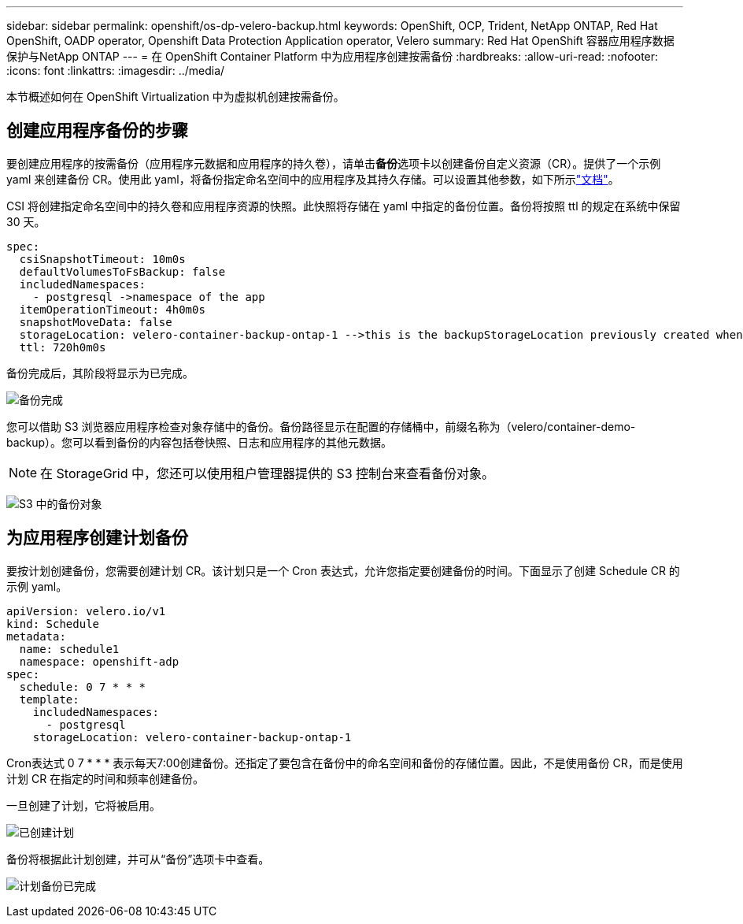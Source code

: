 ---
sidebar: sidebar 
permalink: openshift/os-dp-velero-backup.html 
keywords: OpenShift, OCP, Trident, NetApp ONTAP, Red Hat OpenShift, OADP operator, Openshift Data Protection Application operator, Velero 
summary: Red Hat OpenShift 容器应用程序数据保护与NetApp ONTAP 
---
= 在 OpenShift Container Platform 中为应用程序创建按需备份
:hardbreaks:
:allow-uri-read: 
:nofooter: 
:icons: font
:linkattrs: 
:imagesdir: ../media/


[role="lead"]
本节概述如何在 OpenShift Virtualization 中为虚拟机创建按需备份。



== 创建应用程序备份的步骤

要创建应用程序的按需备份（应用程序元数据和应用程序的持久卷），请单击**备份**选项卡以创建备份自定义资源（CR）。提供了一个示例 yaml 来创建备份 CR。使用此 yaml，将备份指定命名空间中的应用程序及其持久存储。可以设置其他参数，如下所示link:https://docs.openshift.com/container-platform/4.14/backup_and_restore/application_backup_and_restore/backing_up_and_restoring/oadp-creating-backup-cr.html["文档"]。

CSI 将创建指定命名空间中的持久卷和应用程序资源的快照。此快照将存储在 yaml 中指定的备份位置。备份将按照 ttl 的规定在系统中保留 30 天。

....
spec:
  csiSnapshotTimeout: 10m0s
  defaultVolumesToFsBackup: false
  includedNamespaces:
    - postgresql ->namespace of the app
  itemOperationTimeout: 4h0m0s
  snapshotMoveData: false
  storageLocation: velero-container-backup-ontap-1 -->this is the backupStorageLocation previously created when Velero is configured.
  ttl: 720h0m0s
....
备份完成后，其阶段将显示为已完成。

image:redhat-openshift-oadp-backup-001.png["备份完成"]

您可以借助 S3 浏览器应用程序检查对象存储中的备份。备份路径显示在配置的存储桶中，前缀名称为（velero/container-demo-backup）。您可以看到备份的内容包括卷快照、日志和应用程序的其他元数据。


NOTE: 在 StorageGrid 中，您还可以使用租户管理器提供的 S3 控制台来查看备份对象。

image:redhat-openshift-oadp-backup-002.png["S3 中的备份对象"]



== 为应用程序创建计划备份

要按计划创建备份，您需要创建计划 CR。该计划只是一个 Cron 表达式，允许您指定要创建备份的时间。下面显示了创建 Schedule CR 的示例 yaml。

....
apiVersion: velero.io/v1
kind: Schedule
metadata:
  name: schedule1
  namespace: openshift-adp
spec:
  schedule: 0 7 * * *
  template:
    includedNamespaces:
      - postgresql
    storageLocation: velero-container-backup-ontap-1
....
Cron表达式 0 7 * * * 表示每天7:00创建备份。还指定了要包含在备份中的命名空间和备份的存储位置。因此，不是使用备份 CR，而是使用计划 CR 在指定的时间和频率创建备份。

一旦创建了计划，它将被启用。

image:redhat-openshift-oadp-backup-003.png["已创建计划"]

备份将根据此计划创建，并可从“备份”选项卡中查看。

image:redhat-openshift-oadp-backup-004.png["计划备份已完成"]
